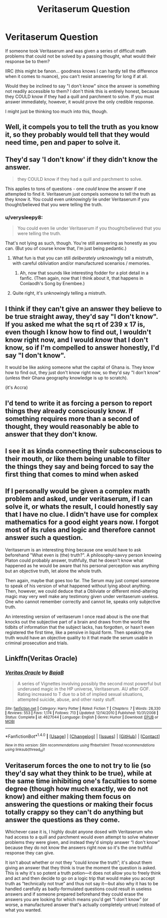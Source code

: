 #+TITLE: Veritaserum Question

* Veritaserum Question
:PROPERTIES:
:Author: namesareforsheeple
:Score: 8
:DateUnix: 1478479765.0
:DateShort: 2016-Nov-07
:END:
If someone took Veritaserum and was given a series of difficult math problems that could not be solved by a passing thought, what would their response be to them?

IIRC (this might be fanon... goodness knows I can hardly tell the difference when it comes to nuance), you can't resist answering for long if at all.

Would they be inclined to say "I don't know" since the answer is something not readily accessible to them? I don't think this is entirely honest, because they COULD know if they had a quill and parchment to solve. If you must answer immediately, however, it would prove the only credible response.

I might just be thinking too much into this, though.


** Well, it compels you to tell the truth as you know it, so they probably would tell that they would need time, pen and paper to solve it.
:PROPERTIES:
:Author: Satanniel
:Score: 14
:DateUnix: 1478481315.0
:DateShort: 2016-Nov-07
:END:


** They'd say 'I don't know' if they didn't know the answer.

#+begin_quote
  they COULD know if they had a quill and parchment to solve.
#+end_quote

This applies to tons of questions - one /could/ know the answer if one attempted to find it. Veritaserum just compels someone to tell the truth as they know it. You could even /unknowingly/ lie under Veritaserum if you thought/believed that you were telling the truth.
:PROPERTIES:
:Author: -perhonen-
:Score: 14
:DateUnix: 1478483688.0
:DateShort: 2016-Nov-07
:END:

*** u/verysleepy8:
#+begin_quote
  You could even lie under Veritaserum if you thought/believed that you were telling the truth.
#+end_quote

That's not lying as such, though. You're still answering as honestly as you can. (But you of course know that, I'm just being pedantic.)
:PROPERTIES:
:Author: verysleepy8
:Score: 8
:DateUnix: 1478485647.0
:DateShort: 2016-Nov-07
:END:

**** What fun is that you can still /deliberately/ unknowingly tell a mistruth, with careful obliviation and/or manufactured scenarios / memories.
:PROPERTIES:
:Author: Execute13
:Score: 10
:DateUnix: 1478514189.0
:DateShort: 2016-Nov-07
:END:

***** Ah, now that sounds like interesting fodder for a plot detail in a fanfic. (Then again, now that I think about it, that happens in Conlaodh's Song by Enembee.)
:PROPERTIES:
:Author: verysleepy8
:Score: 2
:DateUnix: 1478528530.0
:DateShort: 2016-Nov-07
:END:


**** Quite right, it's unknowingly telling a mistruth.
:PROPERTIES:
:Author: -perhonen-
:Score: 2
:DateUnix: 1478486152.0
:DateShort: 2016-Nov-07
:END:


** I think if they can't give an answer they believe to be true straight away, they'd say "I don't know". If you asked me what the sq rt of 239 x 17 is, even though I know how to find out, I wouldn't know right now, and I would /know/ that I don't know, so if I'm compelled to answer honestly, I'd say "I don't know".

It would be like asking someone what the capital of Ghana is. They know how to find out, they just don't know right now, so they'd say "I don't know" (unless their Ghana geography knowledge is up to scratch).

(it's Accra)
:PROPERTIES:
:Author: maxxie10
:Score: 3
:DateUnix: 1478519142.0
:DateShort: 2016-Nov-07
:END:


** I'd tend to write it as forcing a person to report things they already consciously know. If something requires more than a second of thought, they would reasonably be able to answer that they don't know.
:PROPERTIES:
:Score: 2
:DateUnix: 1478486015.0
:DateShort: 2016-Nov-07
:END:


** I see it as kinda connecting their subconscious to their mouth, or like them being unable to filter the things they say and being forced to say the first thing that comes to mind when asked
:PROPERTIES:
:Author: TurtlePig
:Score: 2
:DateUnix: 1478494455.0
:DateShort: 2016-Nov-07
:END:


** If I personally would be given a complex math problem and asked, under veritaserum, if I can solve it, or whats the result, I could honestly say that I have no clue. I didn't have use for complex mathematics for a good eight years now. I forgot most of its rules and logic and therefore cannot answer such a question.

Veritaserum is an interesting thing because one would have to ask beforehand "What even is (the) truth?". A philosophy-savvy person knowing Platon could probably answer, truthfully, that he doesn't know what happened as he would be aware that his personal perception was anything but an objective truth, let alone the whole truth.

Then again, maybe that goes too far. The Serum may just compel someone to speak of his version of what happened without lying about anything. Then, however, we could deduce that a Obliviate or different mind-altering magic may very well make any testimony given under veritaserum useless. One who cannot remember correctly and cannot lie, speaks only subjective truth.

An interesting version of veritaserum I once read about is the one that knocks out the subjective part of a brain and draws from the world the tidbits of information that the subject lacks, has forgotten, or hasn't even registered the first time, like a pensive in liquid form. Then speaking the truth would have an objective quality to it that made the serum usable in criminal prosecution and trials.
:PROPERTIES:
:Author: UndeadBBQ
:Score: 2
:DateUnix: 1478507936.0
:DateShort: 2016-Nov-07
:END:


** Linkffn(Veritas Oracle)
:PROPERTIES:
:Author: teamfireyleader
:Score: 1
:DateUnix: 1478507892.0
:DateShort: 2016-Nov-07
:END:

*** [[http://www.fanfiction.net/s/4627044/1/][*/Veritas Oracle/*]] by [[https://www.fanfiction.net/u/943028/BajaB][/BajaB/]]

#+begin_quote
  A series of Vignettes involving possibly the second most powerful but underused magic in the HP universe, Veritaserum. AU after GOF. Rating increased to T due to a bit of implied sexual situations, attempted suicide, abuse, and other nasty stuff.
#+end_quote

^{/Site/: [[http://www.fanfiction.net/][fanfiction.net]] *|* /Category/: Harry Potter *|* /Rated/: Fiction T *|* /Chapters/: 7 *|* /Words/: 28,330 *|* /Reviews/: 553 *|* /Favs/: 1,174 *|* /Follows/: 713 *|* /Updated/: 12/14/2010 *|* /Published/: 10/31/2008 *|* /Status/: Complete *|* /id/: 4627044 *|* /Language/: English *|* /Genre/: Humor *|* /Download/: [[http://www.ff2ebook.com/old/ffn-bot/index.php?id=4627044&source=ff&filetype=epub][EPUB]] or [[http://www.ff2ebook.com/old/ffn-bot/index.php?id=4627044&source=ff&filetype=mobi][MOBI]]}

--------------

*FanfictionBot*^{1.4.0} *|* [[[https://github.com/tusing/reddit-ffn-bot/wiki/Usage][Usage]]] | [[[https://github.com/tusing/reddit-ffn-bot/wiki/Changelog][Changelog]]] | [[[https://github.com/tusing/reddit-ffn-bot/issues/][Issues]]] | [[[https://github.com/tusing/reddit-ffn-bot/][GitHub]]] | [[[https://www.reddit.com/message/compose?to=tusing][Contact]]]

^{/New in this version: Slim recommendations using/ ffnbot!slim! /Thread recommendations using/ linksub(thread_id)!}
:PROPERTIES:
:Author: FanfictionBot
:Score: 1
:DateUnix: 1478507908.0
:DateShort: 2016-Nov-07
:END:


** Veritaserum forces the one to not try to lie (so they'd say what they think to be true), while at the same time inhibiting one's faculties to some degree (though how much exactly, we do not know) and either making them focus on answering the questions or making their focus totally crappy so they can't do anything but answer the questions as they come.

Whichever case it is, I highly doubt anyone dosed with Veritaserum who had access to a quill and parchment would even attempt to solve whatever problems they were given, and instead they'd simply answer “I don't know” because they do not know the answers right now so it's the one truthful response they can give.

It isn't about whether or not they “could know the truth”; it's about them giving an answer that they think is true the moment the question is asked. This is why it's so potent a truth potion---it does not allow you to freely think and act and then decide to go on a logic trip that would make you accept truth as “technically not true” and thus not say it---but also why it has to be handled carefully as badly-formulated questions could result in useless answers and if someone prepared beforehand they could erase the answers you are looking for which means you'd get “I don't know” (or worse, a manufactured answer that's actually completely untrue) instead of what you wanted.
:PROPERTIES:
:Author: Kazeto
:Score: 1
:DateUnix: 1478516007.0
:DateShort: 2016-Nov-07
:END:
